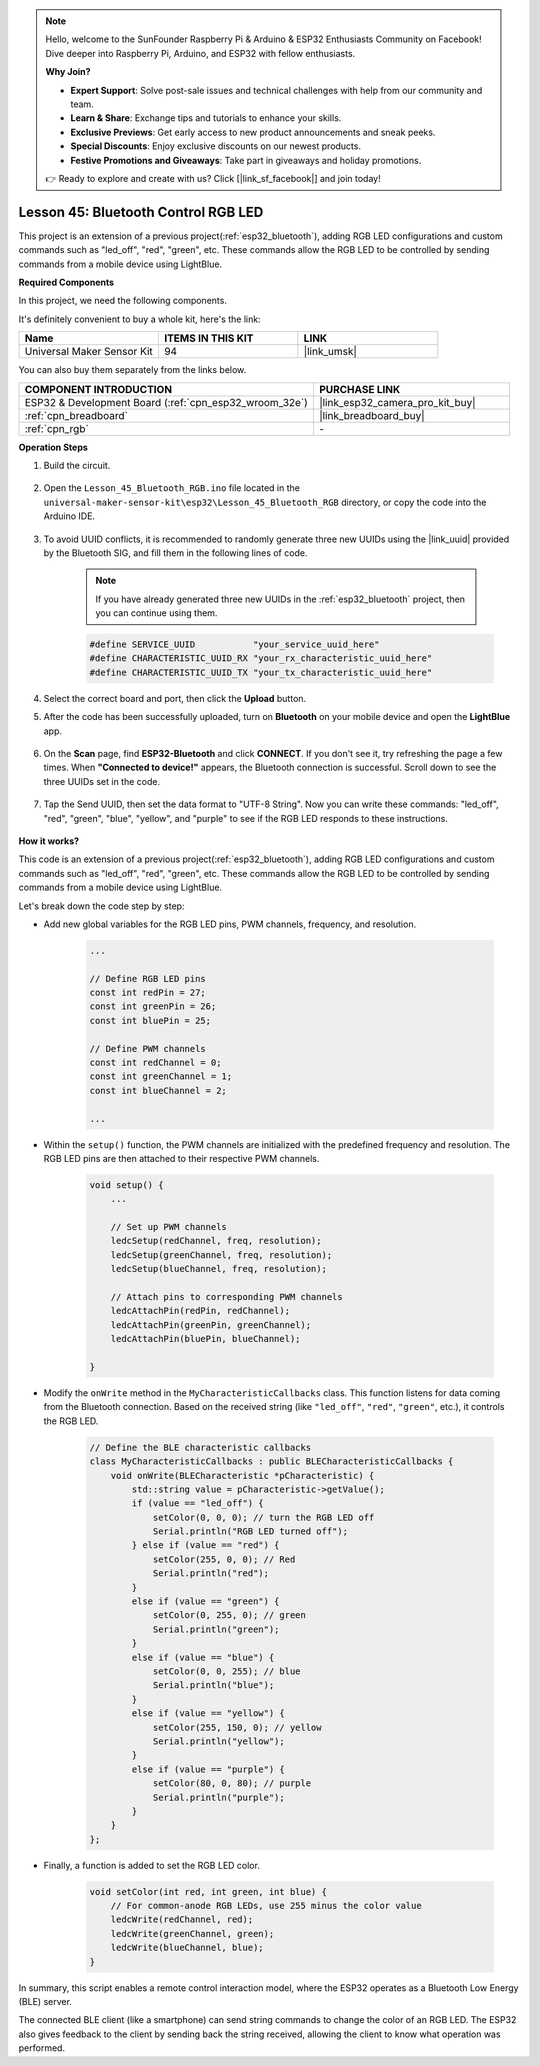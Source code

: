 .. note::

    Hello, welcome to the SunFounder Raspberry Pi & Arduino & ESP32 Enthusiasts Community on Facebook! Dive deeper into Raspberry Pi, Arduino, and ESP32 with fellow enthusiasts.

    **Why Join?**

    - **Expert Support**: Solve post-sale issues and technical challenges with help from our community and team.
    - **Learn & Share**: Exchange tips and tutorials to enhance your skills.
    - **Exclusive Previews**: Get early access to new product announcements and sneak peeks.
    - **Special Discounts**: Enjoy exclusive discounts on our newest products.
    - **Festive Promotions and Giveaways**: Take part in giveaways and holiday promotions.

    👉 Ready to explore and create with us? Click [|link_sf_facebook|] and join today!

.. _esp32_bluetooth_led:


Lesson 45: Bluetooth Control RGB LED
===============================================

This project is an extension of a previous project(:ref:`esp32_bluetooth`), 
adding RGB LED configurations and custom commands such as "led_off", "red", "green", etc. These commands allow the RGB LED to be controlled by sending commands from a mobile device using LightBlue.

**Required Components**


In this project, we need the following components. 

It's definitely convenient to buy a whole kit, here's the link: 

.. list-table::
    :widths: 20 20 20
    :header-rows: 1

    *   - Name	
        - ITEMS IN THIS KIT
        - LINK
    *   - Universal Maker Sensor Kit
        - 94
        - |link_umsk|

You can also buy them separately from the links below.

.. list-table::
    :widths: 30 20
    :header-rows: 1

    *   - COMPONENT INTRODUCTION
        - PURCHASE LINK

    *   - ESP32 & Development Board (:ref:`cpn_esp32_wroom_32e`)
        - |link_esp32_camera_pro_kit_buy|
    *   - :ref:`cpn_breadboard`
        - |link_breadboard_buy|
    *   - :ref:`cpn_rgb`
        - \-

**Operation Steps**

#. Build the circuit.

    .. image:: img/Lesson_28_RGB_LED_Module_esp32_bb.png

#. Open the ``Lesson_45_Bluetooth_RGB.ino`` file located in the ``universal-maker-sensor-kit\esp32\Lesson_45_Bluetooth_RGB`` directory, or copy the code into the Arduino IDE.

    .. raw:: html
         
        <iframe src=https://create.arduino.cc/editor/sunfounder01/714bacdf-4ee6-4f6e-8ac3-04e328154d7a/preview?embed style="height:510px;width:100%;margin:10px 0" frameborder=0></iframe>
        

#. To avoid UUID conflicts, it is recommended to randomly generate three new UUIDs using the |link_uuid| provided by the Bluetooth SIG, and fill them in the following lines of code.

    .. note::
        If you have already generated three new UUIDs in the :ref:`esp32_bluetooth` project, then you can continue using them.


    .. code-block:: arduino

        #define SERVICE_UUID           "your_service_uuid_here" 
        #define CHARACTERISTIC_UUID_RX "your_rx_characteristic_uuid_here"
        #define CHARACTERISTIC_UUID_TX "your_tx_characteristic_uuid_here"

    .. image:: img/uuid_generate.png

#. Select the correct board and port, then click the **Upload** button.

#. After the code has been successfully uploaded, turn on **Bluetooth** on your mobile device and open the **LightBlue** app.

    .. image:: img/bluetooth_open.png

#. On the **Scan** page, find **ESP32-Bluetooth** and click **CONNECT**. If you don't see it, try refreshing the page a few times. When **"Connected to device!"** appears, the Bluetooth connection is successful. Scroll down to see the three UUIDs set in the code.

    .. image:: img/bluetooth_connect.png
        :width: 800

#. Tap the Send UUID, then set the data format to "UTF-8 String". Now you can write these commands: "led_off", "red", "green", "blue", "yellow", and "purple" to see if the RGB LED responds to these instructions.

    .. image:: img/bluetooth_send_rgb.png
    

**How it works?**

This code is an extension of a previous project(:ref:`esp32_bluetooth`), adding RGB LED configurations and custom commands such as "led_off", "red", "green", etc. These commands allow the RGB LED to be controlled by sending commands from a mobile device using LightBlue.

Let's break down the code step by step:

* Add new global variables for the RGB LED pins, PWM channels, frequency, and resolution.

    .. code-block:: arduino

        ...

        // Define RGB LED pins
        const int redPin = 27;
        const int greenPin = 26;
        const int bluePin = 25;

        // Define PWM channels
        const int redChannel = 0;
        const int greenChannel = 1;
        const int blueChannel = 2;

        ...

* Within the ``setup()`` function, the PWM channels are initialized with the predefined frequency and resolution. The RGB LED pins are then attached to their respective PWM channels.

    .. code-block:: arduino
        
        void setup() {
            ...

            // Set up PWM channels
            ledcSetup(redChannel, freq, resolution);
            ledcSetup(greenChannel, freq, resolution);
            ledcSetup(blueChannel, freq, resolution);
            
            // Attach pins to corresponding PWM channels
            ledcAttachPin(redPin, redChannel);
            ledcAttachPin(greenPin, greenChannel);
            ledcAttachPin(bluePin, blueChannel);

        }

* Modify the ``onWrite`` method in the ``MyCharacteristicCallbacks`` class. This function listens for data coming from the Bluetooth connection. Based on the received string (like ``"led_off"``, ``"red"``, ``"green"``, etc.), it controls the RGB LED.

    .. code-block:: arduino

        // Define the BLE characteristic callbacks
        class MyCharacteristicCallbacks : public BLECharacteristicCallbacks {
            void onWrite(BLECharacteristic *pCharacteristic) {
                std::string value = pCharacteristic->getValue();
                if (value == "led_off") {
                    setColor(0, 0, 0); // turn the RGB LED off
                    Serial.println("RGB LED turned off");
                } else if (value == "red") {
                    setColor(255, 0, 0); // Red
                    Serial.println("red");
                }
                else if (value == "green") {
                    setColor(0, 255, 0); // green
                    Serial.println("green");
                }
                else if (value == "blue") {
                    setColor(0, 0, 255); // blue
                    Serial.println("blue");
                }
                else if (value == "yellow") {
                    setColor(255, 150, 0); // yellow
                    Serial.println("yellow");
                }
                else if (value == "purple") {
                    setColor(80, 0, 80); // purple
                    Serial.println("purple");
                }
            }
        };

* Finally, a function is added to set the RGB LED color.

    .. code-block:: arduino

        void setColor(int red, int green, int blue) {
            // For common-anode RGB LEDs, use 255 minus the color value
            ledcWrite(redChannel, red);
            ledcWrite(greenChannel, green);
            ledcWrite(blueChannel, blue);
        }

In summary, this script enables a remote control interaction model, where the ESP32 operates as a Bluetooth Low Energy (BLE) server.

The connected BLE client (like a smartphone) can send string commands to change the color of an RGB LED. The ESP32 also gives feedback to the client by sending back the string received, allowing the client to know what operation was performed.
